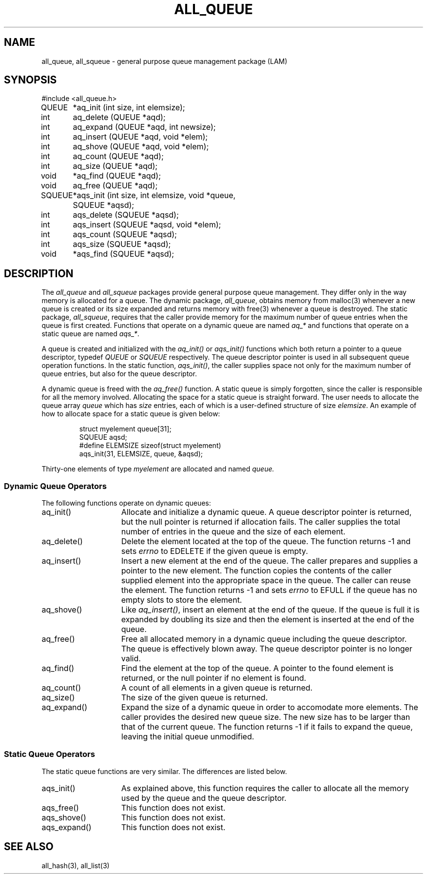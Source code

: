 .TH ALL_QUEUE 3 "July, 2007" "LAM 7.1.4" "LAM INTERNALS"
.SH NAME
all_queue, all_squeue \- general purpose queue management package (LAM)
.SH SYNOPSIS
.nf
.ta .75i 1.25i
#include <all_queue.h>

QUEUE	*aq_init (int size, int elemsize);
int	aq_delete (QUEUE *aqd);
int	aq_expand (QUEUE *aqd, int newsize);
int	aq_insert (QUEUE *aqd, void *elem);
int	aq_shove (QUEUE *aqd, void *elem);
int	aq_count (QUEUE *aqd);
int	aq_size (QUEUE *aqd);
void	*aq_find (QUEUE *aqd);
void	aq_free (QUEUE *aqd);

SQUEUE	*aqs_init (int size, int elemsize, void *queue,
		SQUEUE *aqsd);
int	aqs_delete (SQUEUE *aqsd);
int	aqs_insert (SQUEUE *aqsd, void *elem);
int	aqs_count (SQUEUE *aqsd);
int	aqs_size (SQUEUE *aqsd);
void	*aqs_find (SQUEUE *aqsd);
.fi
.SH DESCRIPTION
The
.I all_queue
and
.I all_squeue
packages provide general purpose queue management.
They differ only in the way memory is allocated for a queue.
The dynamic package,
.IR all_queue ,
obtains memory from malloc(3) whenever a new
queue is created or its size expanded and returns memory with free(3)
whenever a queue is destroyed.
The static package,
.IR all_squeue ,
requires that the caller provide memory for the maximum
number of queue entries when the queue is first created.
Functions that operate on a dynamic queue are named
.I aq_*
and functions that operate on a static queue are named
.IR aqs_* .
.PP
A queue is created and initialized with the
.I aq_init()
or
.I aqs_init()
functions which both return a pointer to a queue descriptor, typedef
.I QUEUE
or
.I SQUEUE
respectively.
The queue descriptor pointer is used in all subsequent queue
operation functions.
In the static function,
.IR aqs_init() ,
the caller supplies space not only for the maximum number of queue
entries, but also for the queue descriptor.
.PP
A dynamic queue is freed with the
.I aq_free()
function.
A static queue is simply forgotten, since the caller is responsible
for all the memory involved.
Allocating the space for a static queue is straight forward.
The user needs to allocate the queue array
.I queue
which has
.I size
entries, each of which is a user-defined structure of size
.IR elemsize .
An example of how to allocate space for a static queue is given below:
.PP
.RS
.nf
struct myelement queue[31];
SQUEUE aqsd;
#define ELEMSIZE sizeof(struct myelement)
aqs_init(31, ELEMSIZE, queue, &aqsd);
.fi
.RE
.PP
Thirty-one elements of type
.I myelement
are allocated and named
.I queue.
.SS Dynamic Queue Operators
The following functions operate on dynamic queues:
.TP 15
aq_init()
Allocate and initialize a dynamic queue.
A queue descriptor pointer is returned, but the null pointer
is returned if allocation fails.
The caller supplies the total number of entries in the queue and the
size of each element.
.TP
aq_delete()
Delete the element located at the top of the queue.
The function returns -1 and sets
.I errno
to EDELETE if the given queue is empty.
.TP
aq_insert()
Insert a new element at the end of the queue.
The caller prepares and supplies a pointer to the new element.
The function copies the contents of the caller supplied element into
the appropriate space in the queue.
The caller can reuse the element.
The function returns -1 and sets
.I errno
to EFULL if the queue has no empty slots to store the element.
.TP
aq_shove()
Like
.IR aq_insert() ,
insert an element at the end of the queue.
If the queue is full it is expanded by doubling its size and then the
element is inserted at the end of the queue.
.TP
aq_free()
Free all allocated memory in a dynamic queue including the queue descriptor.
The queue is effectively blown away.
The queue descriptor pointer is no longer valid.
.TP
aq_find()
Find the element at the top of the queue.
A pointer to the found element is returned, or the null pointer
if no element is found.
.TP
aq_count()
A count of all elements in a given queue is returned.
.TP
aq_size()
The size of the given queue is returned.
.TP
aq_expand()
Expand the size of a dynamic queue in order to accomodate more elements.
The caller provides the desired new queue size.
The new size has to be larger than that of the current queue.
The function returns -1 if it fails to expand the queue, leaving the
initial queue unmodified.
.SS Static Queue Operators
The static queue functions are very similar.
The differences are listed below.
.TP 15
aqs_init()
As explained above, this function requires the caller to allocate all the
memory used by the queue and the queue descriptor.
.TP
aqs_free()
This function does not exist.
.TP
aqs_shove()
This function does not exist.
.TP
aqs_expand()
This function does not exist.
.SH SEE ALSO
all_hash(3), all_list(3)
